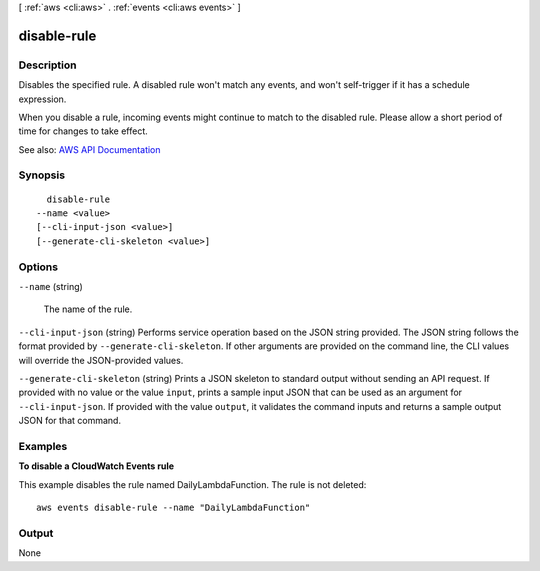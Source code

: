 [ :ref:`aws <cli:aws>` . :ref:`events <cli:aws events>` ]

.. _cli:aws events disable-rule:


************
disable-rule
************



===========
Description
===========



Disables the specified rule. A disabled rule won't match any events, and won't self-trigger if it has a schedule expression.

 

When you disable a rule, incoming events might continue to match to the disabled rule. Please allow a short period of time for changes to take effect.



See also: `AWS API Documentation <https://docs.aws.amazon.com/goto/WebAPI/events-2015-10-07/DisableRule>`_


========
Synopsis
========

::

    disable-rule
  --name <value>
  [--cli-input-json <value>]
  [--generate-cli-skeleton <value>]




=======
Options
=======

``--name`` (string)


  The name of the rule.

  

``--cli-input-json`` (string)
Performs service operation based on the JSON string provided. The JSON string follows the format provided by ``--generate-cli-skeleton``. If other arguments are provided on the command line, the CLI values will override the JSON-provided values.

``--generate-cli-skeleton`` (string)
Prints a JSON skeleton to standard output without sending an API request. If provided with no value or the value ``input``, prints a sample input JSON that can be used as an argument for ``--cli-input-json``. If provided with the value ``output``, it validates the command inputs and returns a sample output JSON for that command.



========
Examples
========

**To disable a CloudWatch Events rule**

This example disables the rule named DailyLambdaFunction. The rule is not deleted::

  aws events disable-rule --name "DailyLambdaFunction"


======
Output
======

None